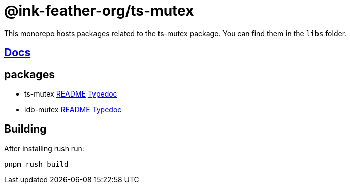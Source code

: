 = @ink-feather-org/ts-mutex

This monorepo hosts packages related to the ts-mutex package.
You can find them in the `libs` folder.

== https://ink-feather-org.github.io/ts-mutex/[Docs]

== packages

* ts-mutex
  https://github.com/ink-feather-org/ts-mutex/blob/gh-pages/libs/ts-mutex/README.adoc[README]
  https://ink-feather-org.github.io/ts-mutex/libs/ts-mutex/docs/[Typedoc]
* idb-mutex https://github.com/ink-feather-org/ts-mutex/blob/gh-pages/libs/idb-mutex/README.adoc[README]
  https://ink-feather-org.github.io/ts-mutex/libs/idb-mutex/docs/[Typedoc]

== Building

After installing rush run:

[source, shell]
----
pnpm rush build
----